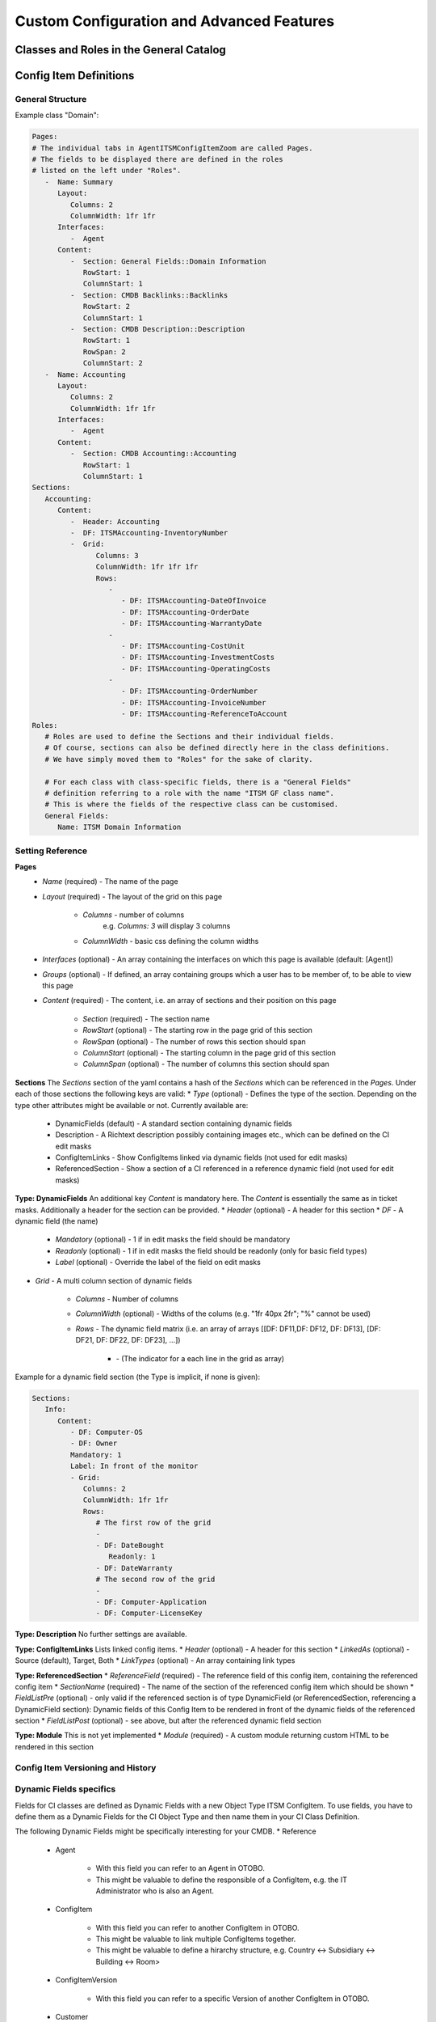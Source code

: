 Custom Configuration and Advanced Features
==========================================
.. This should contain more in depth information if applicable. Might be about more complex configuration or use cases. 

Classes and Roles in the General Catalog
----------------------------------------


Config Item Definitions
-----------------------


General Structure
^^^^^^^^^^^^^^^^^
Example class "Domain":

.. code-block:: yaml

   Pages:
   # The individual tabs in AgentITSMConfigItemZoom are called Pages.
   # The fields to be displayed there are defined in the roles
   # listed on the left under "Roles".
      -  Name: Summary
         Layout:
            Columns: 2
            ColumnWidth: 1fr 1fr
         Interfaces:
            -  Agent
         Content:
            -  Section: General Fields::Domain Information
               RowStart: 1
               ColumnStart: 1
            -  Section: CMDB Backlinks::Backlinks
               RowStart: 2
               ColumnStart: 1
            -  Section: CMDB Description::Description
               RowStart: 1
               RowSpan: 2
               ColumnStart: 2
      -  Name: Accounting
         Layout:
            Columns: 2
            ColumnWidth: 1fr 1fr
         Interfaces:
            -  Agent
         Content:
            -  Section: CMDB Accounting::Accounting
               RowStart: 1
               ColumnStart: 1
   Sections:
      Accounting:
         Content:
            -  Header: Accounting
            -  DF: ITSMAccounting-InventoryNumber
            -  Grid:
                  Columns: 3
                  ColumnWidth: 1fr 1fr 1fr
                  Rows:
                     - 
                        - DF: ITSMAccounting-DateOfInvoice
                        - DF: ITSMAccounting-OrderDate
                        - DF: ITSMAccounting-WarrantyDate
                     - 
                        - DF: ITSMAccounting-CostUnit
                        - DF: ITSMAccounting-InvestmentCosts
                        - DF: ITSMAccounting-OperatingCosts
                     - 
                        - DF: ITSMAccounting-OrderNumber
                        - DF: ITSMAccounting-InvoiceNumber
                        - DF: ITSMAccounting-ReferenceToAccount
   Roles: 
      # Roles are used to define the Sections and their individual fields.
      # Of course, sections can also be defined directly here in the class definitions. 
      # We have simply moved them to "Roles" for the sake of clarity.

      # For each class with class-specific fields, there is a "General Fields"
      # definition referring to a role with the name "ITSM GF class name". 
      # This is where the fields of the respective class can be customised.
      General Fields:
         Name: ITSM Domain Information

.. _internal-link-example:

Setting Reference
^^^^^^^^^^^^^^^^^
**Pages**
   * *Name* (required) - The name of the page
   * *Layout* (required) - The layout of the grid on this page

      * *Columns* - number of columns
         e.g. `Columns: 3` will display 3 columns
      * *ColumnWidth* - basic css defining the column widths

   * *Interfaces* (optional) - An array containing the interfaces on which this page is available (default: [Agent])
   * *Groups* (optional) - If defined, an array containing groups which a user has to be member of, to be able to view this page
   * *Content* (required) - The content, i.e. an array of sections and their position on this page

      * *Section* (required) - The section name
      * *RowStart* (optional) - The starting row in the page grid of this section
      * *RowSpan* (optional) - The number of rows this section should span
      * *ColumnStart* (optional) - The starting column in the page grid of this section
      * *ColumnSpan* (optional) - The number of columns this section should span

**Sections**
The *Sections* section of the yaml contains a hash of the *Sections* which can be referenced in the *Pages*. Under each of those sections the following keys are valid:
* *Type* (optional) - Defines the type of the section. Depending on the type other attributes might be available or not. Currently available are:
   
   * DynamicFields (default) - A standard section containing dynamic fields
   * Description - A Richtext description possibly containing images etc., which can be defined on the CI edit masks
   * ConfigItemLinks - Show ConfigItems linked via dynamic fields (not used for edit masks)
   * ReferencedSection - Show a section of a CI referenced in a reference dynamic field (not used for edit masks)

**Type: DynamicFields**
An additional key *Content* is mandatory here. The *Content* is essentially the same as in ticket masks. Additionally a header for the section can be provided.
* *Header* (optional) - A header for this section
* *DF* - A dynamic field (the name)
   
   * *Mandatory* (optional) - 1 if in edit masks the field should be mandatory
   * *Readonly* (optional) - 1 if in edit masks the field should be readonly (only for basic field types)
   * *Label* (optional) - Override the label of the field on edit masks

* *Grid* - A multi column section of dynamic fields
   
   * *Columns* - Number of columns
   * *ColumnWidth* (optional) - Widths of the colums (e.g. "1fr 40px 2fr"; "%" cannot be used)
   * *Rows* - The dynamic field matrix (i.e. an array of arrays [[DF: DF11,DF: DF12, DF: DF13], [DF: DF21, DF: DF22, DF: DF23], ...])
      
      * \- (The indicator for a each line in the grid as array)
      .. putting the DF options (columnstart, columnspan) into another sublist creates "too deep nesting" error for pdflatex
         
         * *DF* - A dynamic field (the name - see above)
         * *ColumnStart*
         * *ColumnSpan*

Example for a dynamic field section (the Type is implicit, if none is given):

.. code-block:: yaml
   
   Sections:
      Info:
         Content:
            - DF: Computer-OS
            - DF: Owner
            Mandatory: 1
            Label: In front of the monitor
            - Grid:
               Columns: 2
               ColumnWidth: 1fr 1fr
               Rows:
                  # The first row of the grid
                  -
                  - DF: DateBought
                     Readonly: 1
                  - DF: DateWarranty
                  # The second row of the grid
                  -
                  - DF: Computer-Application
                  - DF: Computer-LicenseKey

**Type: Description**
No further settings are available.

**Type: ConfigItemLinks**
Lists linked config items.
* *Header* (optional) - A header for this section
* *LinkedAs* (optional) - Source (default), Target, Both
* *LinkTypes* (optional) - An array containing link types

**Type: ReferencedSection**
* *ReferenceField* (required) - The reference field of this config item, containing the referenced config item
* *SectionName* (required) - The name of the section of the referenced config item which should be shown
* *FieldListPre* (optional) - only valid if the referenced section is of type DynamicField (or ReferencedSection, referencing a DynamicField section): Dynamic fields of this Config Item to be rendered in front of the dynamic fields of the referenced section
* *FieldListPost* (optional) - see above, but after the referenced dynamic field section

**Type: Module**
This is not yet implemented
* *Module* (required) - A custom module returning custom HTML to be rendered in this section

Config Item Versioning and History
^^^^^^^^^^^^^^^^^^^^^^^^^^^^^^^^^^


Dynamic Fields specifics
^^^^^^^^^^^^^^^^^^^^^^^^
Fields for CI classes are defined as Dynamic Fields with a new Object Type ITSM ConfigItem. To use fields, you have to define them as a Dynamic Fields for the CI Object Type and then name them in your CI Class Definition.

The following Dynamic Fields might be specifically interesting for your CMDB.
* Reference

   * Agent

      * With this field you can refer to an Agent in OTOBO.
      * This might be valuable to define the responsible of a ConfigItem, e.g. the IT Administrator who is also an Agent.

   * ConfigItem

      * With this field you can refer to another ConfigItem in OTOBO.
      * This might be valuable to link multiple ConfigItems together.
      * This might be valuable to define a hirarchy structure, e.g. Country <-> Subsidiary <-> Building <-> Room>

   * ConfigItemVersion

      * With this field you can refer to a specific Version of another ConfigItem in OTOBO.

   * Customer

      * With this field you can refer to another Customer in OTOBO.
      * This might be valuable to define the Company or Department as connected to the ConfigItem.
      * With this, you are able to see the ConfigItem in the Widget of the Customer Information Center.

   * Customer User

      * With this field you can refer to another Customer User in OTOBO.
      * This might be valuable to define the owner of a ConfigItem, e.g. if it is an internal Customer User (employee).
      * With this, you are able to see the ConfigItem in the Widget of the Customer User Information Center.

* Dynamic Field Lens

   * The idea of this field is to have a referrenced object from which you want to see (like through the lens of a periscope?) specific values.
   * In case you have a reference to a Configuration Item (via a DF Reference ConfigItem), you can look at or change values from that referenced Config Item via the Lens field. It might make sense to use the Readonly functionality to not be able to change those values.
   * It is necessary to have referenced object.
   * The referenced DF: This setting is to define, in which Dynamic Field the referred object is mentioned. This is the Config Item, of which I want to display the value.
   * attribute DF of the referenced object: This is the (Dynamic) Field in this refered object, from which I want to see the value.
   * I can make this field read only by using the "Readonly: 1"
   * For example, you could refer to a Server ConfigItem and have a look at the IP Address and the Server Owner via the Lens fields.

* General Catalog

   * The idea is to have a Dropdown field.
   * You define the values for the General Catalog field in Admin > General Catalog.
   * As a differentiation to a Dynamic Field of type "Dropdown" is, that you don't define the values per Dynamic Field, but per General Catalog.
   * So you can use multiple General Catalog Dynamic Fields which all take the same Catalog as a value base.
   * For example, you could have a two fields with the same Dropdown values, but with a different Name/Label of the Dynamic Field. E.g. a field named "INSERT EXAMPLE HERE" and another field named "INSERT EXAMPLE HERE" in different CI Classes, both with the same values.

Config Item Links
^^^^^^^^^^^^^^^^^
Backlinks
Tree View

Import/Export
^^^^^^^^^^^^^
* CSV
* Automization possible via CronJob & bin/otobo.Console.pl Admin::ITSM::ImportExport::Import
* Alternative: Web Service?

Console Commands
^^^^^^^^^^^^^^^^
bin/otobo.Console.pl
* Admin::ITSM::Configitem::ClassExport     - Export dynamic field classes and their respective dynamic fields.
* Admin::ITSM::Configitem::ClassImport     - Import dynamic field classes and their respective dynamic fields.
* Admin::ITSM::Configitem::Delete          - Delete config items (all, by class (and deployment state) or by number).
* Admin::ITSM::Configitem::DumpGraph       - Dump the graph of config items as SVG to the file OTOBO_ITSM_Config_Items.svg.
* Admin::ITSM::Configitem::ListDuplicates  - List ConfigItems which have a non-unique name.
* Admin::ITSM::Configitem::UpgradeTo11     - Upgrade the complete CMDB from OTOBO 10 to OTOBO 11. All config item definitions will be changed, for each config item attribute a dynamic field will be prepared and the data will be migrated.
* Maint::ITSM::Configitem::RebuildLinkTable - Rebuild the database table configitem_link from the dynamic fields of the type Reference. Only the fields linking config items are

Permissions and Access Restrictions
^^^^^^^^^^^^^^^^^^^^^^^^^^^^^^^^^^^
* ACLs

   * New Object Type "ITSM ConfigItem"
   * Match settings

      * ConfigItem
      * Frontend
      * User

   * Change settings

      * ConfigItem
      * Form

Migration from OTOBO 10 / OTRS
^^^^^^^^^^^^^^^^^^^^^^^^^^^^^^
bin/otobo.Console.pl Admin::ITSM::Configitem::UpgradeTo11     - Upgrade the complete CMDB from OTOBO 10 to OTOBO 11. All config item definitions will be changed, for each config item attribute a dynamic field will be prepared and the data will be migrated.




Ready2Import Class Bundles - Wo?
* IT-Servicemanagement


Relations
^^^^^^^^^
When to use which? Which impact has which relation?